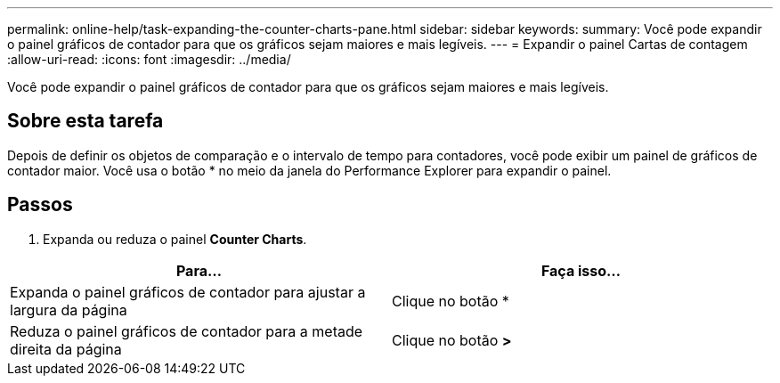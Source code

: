 ---
permalink: online-help/task-expanding-the-counter-charts-pane.html 
sidebar: sidebar 
keywords:  
summary: Você pode expandir o painel gráficos de contador para que os gráficos sejam maiores e mais legíveis. 
---
= Expandir o painel Cartas de contagem
:allow-uri-read: 
:icons: font
:imagesdir: ../media/


[role="lead"]
Você pode expandir o painel gráficos de contador para que os gráficos sejam maiores e mais legíveis.



== Sobre esta tarefa

Depois de definir os objetos de comparação e o intervalo de tempo para contadores, você pode exibir um painel de gráficos de contador maior. Você usa o botão * no meio da janela do Performance Explorer para expandir o painel.



== Passos

. Expanda ou reduza o painel *Counter Charts*.


[cols="2*"]
|===
| Para... | Faça isso... 


 a| 
Expanda o painel gráficos de contador para ajustar a largura da página
 a| 
Clique no botão *



 a| 
Reduza o painel gráficos de contador para a metade direita da página
 a| 
Clique no botão *>*

|===